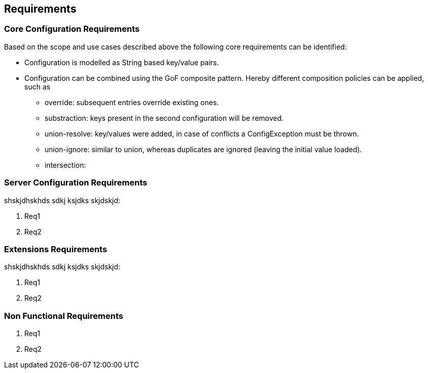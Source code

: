 // Licensed to the Apache Software Foundation (ASF) under one
// or more contributor license agreements.  See the NOTICE file
// distributed with this work for additional information
// regarding copyright ownership.  The ASF licenses this file
// to you under the Apache License, Version 2.0 (the
// "License"); you may not use this file except in compliance
// with the License.  You may obtain a copy of the License at
//
//   http://www.apache.org/licenses/LICENSE-2.0
//
// Unless required by applicable law or agreed to in writing,
// software distributed under the License is distributed on an
// "AS IS" BASIS, WITHOUT WARRANTIES OR CONDITIONS OF ANY
// KIND, either express or implied.  See the License for the
// specific language governing permissions and limitations
// under the License.

<<<
[[Requirements]]
== Requirements
=== Core Configuration Requirements
Based on the scope and use cases described above the following core requirements can be identified:

* Configuration is modelled as String based key/value pairs.
* Configuration can be combined using the GoF composite pattern. Hereby different composition policies can be applied, such as
  ** override: subsequent entries override existing ones.
  ** substraction: keys present in the second configuration will be removed.
  ** union-resolve: key/values were added, in case of conflicts a +ConfigException+ must be thrown.
  ** union-ignore: similar to union, whereas duplicates are ignored (leaving the initial value loaded).
  ** intersection:

[[RequirementsServer]]
=== Server Configuration Requirements
shskjdhskhds sdkj ksjdks skjdskjd:

. Req1
. Req2

[[RequirementsExtensions]]
=== Extensions Requirements
shskjdhskhds sdkj ksjdks skjdskjd:

. Req1
. Req2

[[RequirementsNonFunctional]]
=== Non Functional Requirements
. Req1
. Req2

